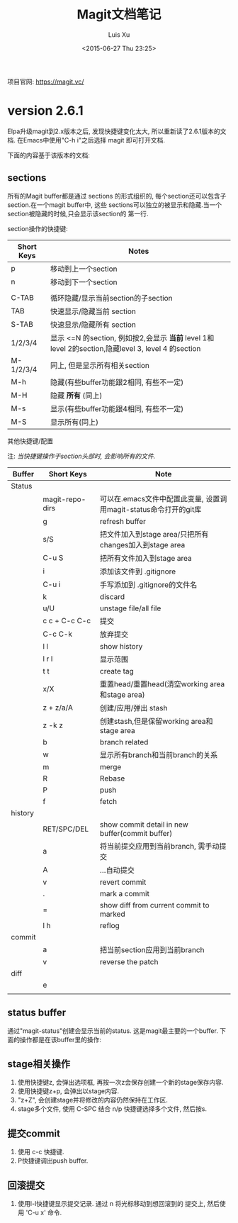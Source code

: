 #+OPTIONS: toc:t H:3
#+AUTHOR: Luis Xu
#+DATE: <2015-06-27 Thu 23:25>

#+TITLE: Magit文档笔记
项目官网: https://magit.vc/
* version 2.6.1
Elpa升级magit到2.x版本之后, 发现快捷键变化太大, 所以重新读了2.6.1版本的文档.
在Emacs中使用"C-h i"之后选择 magit 即可打开文档.

下面的内容基于该版本的文档:
** sections
 所有的Magit buffer都是通过 sections 的形式组织的, 每个section还可以包含子section.在一个magit buffer中, 这些
 sections可以独立的被显示和隐藏.当一个section被隐藏的时候,只会显示该section的
 第一行.

 section操作的快捷键:
 | Short Keys | Notes                                                                                               |
 |------------+-----------------------------------------------------------------------------------------------------|
 | p          | 移动到上一个section                                                                                 |
 | n          | 移动到下一个section                                                                                 |
 |            |                                                                                                     |
 | C-TAB      | 循环隐藏/显示当前section的子section                                                                 |
 | TAB        | 快速显示/隐藏当前 section                                                                           |
 | S-TAB      | 快速显示/隐藏所有 section                                                                           |
 | 1/2/3/4    | 显示 <=N 的section, 例如按2,会显示 *当前* level 1和 level 2的section,隐藏level 3, level 4 的section |
 | M-1/2/3/4  | 同上, 但是显示所有相关section                                                                       |
 | M-h        | 隐藏(有些buffer功能跟2相同, 有些不一定)                                                             |
 | M-H        | 隐藏 *所有* (同上)                                                                                  |
 | M-s        | 显示(有些buffer功能跟4相同, 有些不一定)                                                             |
 | M-S        | 显示所有(同上)                                                                                      |

**** 其他快捷键/配置

  注: /当快捷键操作于section头部时, 会影响所有的文件./

  | Buffer  | Short Keys      | Note                                                              |
  |---------+-----------------+-------------------------------------------------------------------|
  | Status  |                 |                                                                   |
  |         | magit-repo-dirs | 可以在.emacs文件中配置此变量, 设置调用magit-status命令打开的git库 |
  |         | g               | refresh buffer                                                    |
  |         | s/S             | 把文件加入到stage area/只把所有changes加入到stage area            |
  |         | C-u S           | 把所有文件加入到stage area                                        |
  |         | i               | 添加该文件到 .gitignore                                           |
  |         | C-u i           | 手写添加到 .gitignore的文件名                                     |
  |         | k               | discard                                                           |
  |         | u/U             | unstage file/all file                                             |
  |         | c c + C-c C-c   | 提交                                                              |
  |         | C-c C-k         | 放弃提交                                                          |
  |         | l l             | show history                                                      |
  |         | l r l           | 显示范围                                                          |
  |         | t t             | create tag                                                        |
  |         | x/X             | 重置head/重置head(清空working area和stage area)                   |
  |         | z + z/a/A       | 创建/应用/弹出 stash                                              |
  |         | z -k z          | 创建stash,但是保留working area和stage area                        |
  |         | b               | branch related                                                    |
  |         | w               | 显示所有branch和当前branch的关系                                  |
  |         | m               | merge                                                             |
  |         | R               | Rebase                                                            |
  |         | P               | push                                                              |
  |         | f               | fetch                                                             |
  | history |                 |                                                                   |
  |         | RET/SPC/DEL     | show commit detail in new buffer(commit buffer)                   |
  |         | a               | 将当前提交应用到当前branch, 需手动提交                            |
  |         | A               | ...自动提交                                                       |
  |         | v               | revert commit                                                     |
  |         | .               | mark a commit                                                     |
  |         | =               | show diff from current commit to marked                           |
  |         | l h             | reflog                                                            |
  | commit  |                 |                                                                   |
  |         | a               | 把当前section应用到当前branch                                     |
  |         | v               | reverse the patch                                                 |
  | diff    |                 |                                                                   |
  |         | e               |                                                                   |
  |         |                 |                                                                   |
** status buffer
通过"magit-status"创建会显示当前的status. 这是magit最主要的一个buffer.
下面的操作都是在该buffer里的操作:
** stage相关操作
1. 使用快捷键z, 会弹出选项框, 再按一次z会保存创建一个新的stage保存内容.
2. 使用快捷键z+p, 会弹出以stage内容.
3. "z+Z", 会创建stage并将修改的内容仍然保持在工作区.
4. stage多个文件, 使用 C-SPC 结合 n/p 快捷键选择多个文件, 然后按s.
** 提交commit
1. 使用 c-c 快捷键.
2. P快捷键调出push buffer. 
** 回滚提交
1. 使用l-l快捷键显示提交记录. 通过 n 将光标移动到想回滚到的
   提交上, 然后使用 'C-u x' 命令.
